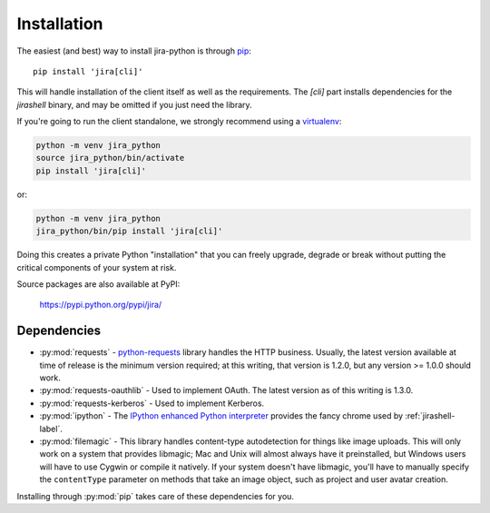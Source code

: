 Installation
************

The easiest (and best) way to install jira-python is through `pip <https://pip.pypa.io/>`_::

    pip install 'jira[cli]'

This will handle installation of the client itself as well as the requirements. The `[cli]` part installs
dependencies for the `jirashell` binary, and may be omitted if you just need the library.

If you're going to run the client standalone, we strongly recommend using a `virtualenv <https://virtualenv.pypa.io/>`_:

.. code-block:: bash

    python -m venv jira_python
    source jira_python/bin/activate
    pip install 'jira[cli]'

or:

.. code-block:: bash

    python -m venv jira_python
    jira_python/bin/pip install 'jira[cli]'

Doing this creates a private Python "installation" that you can freely upgrade, degrade or break without putting
the critical components of your system at risk.

Source packages are also available at PyPI:

    https://pypi.python.org/pypi/jira/


Dependencies
============

- :py:mod:`requests` - `python-requests <https://pypi.org/project/requests/>`_ library handles the HTTP business. Usually, the latest version available at time of release is the minimum version required; at this writing, that version is 1.2.0, but any version >= 1.0.0 should work.
- :py:mod:`requests-oauthlib` - Used to implement OAuth. The latest version as of this writing is 1.3.0.
- :py:mod:`requests-kerberos` - Used to implement Kerberos.
- :py:mod:`ipython` - The `IPython enhanced Python interpreter <https://ipython.org>`_ provides the fancy chrome used by :ref:`jirashell-label`.
- :py:mod:`filemagic` - This library handles content-type autodetection for things like image uploads. This will only work on a system that provides libmagic; Mac and Unix will almost always have it preinstalled, but Windows users will have to use Cygwin or compile it natively. If your system doesn't have libmagic, you'll have to manually specify the ``contentType`` parameter on methods that take an image object, such as project and user avatar creation.

Installing through :py:mod:`pip` takes care of these dependencies for you.
